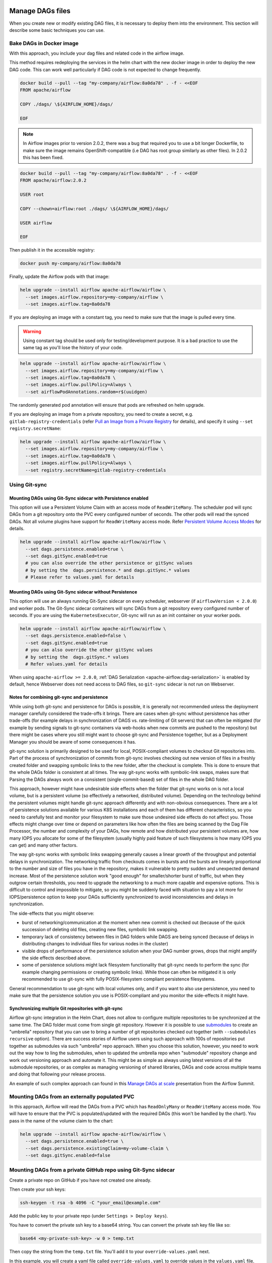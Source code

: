  .. Licensed to the Apache Software Foundation (ASF) under one
    or more contributor license agreements.  See the NOTICE file
    distributed with this work for additional information
    regarding copyright ownership.  The ASF licenses this file
    to you under the Apache License, Version 2.0 (the
    "License"); you may not use this file except in compliance
    with the License.  You may obtain a copy of the License at

 ..   http://www.apache.org/licenses/LICENSE-2.0

 .. Unless required by applicable law or agreed to in writing,
    software distributed under the License is distributed on an
    "AS IS" BASIS, WITHOUT WARRANTIES OR CONDITIONS OF ANY
    KIND, either express or implied.  See the License for the
    specific language governing permissions and limitations
    under the License.


Manage DAGs files
=================

When you create new or modify existing DAG files, it is necessary to deploy them into the environment. This section will describe some basic techniques you can use.

Bake DAGs in Docker image
-------------------------

With this approach, you include your dag files and related code in the airflow image.

This method requires redeploying the services in the helm chart with the new docker image in order to deploy the new DAG code. This can work well particularly if DAG code is not expected to change frequently.

.. code-block:: bash

    docker build --pull --tag "my-company/airflow:8a0da78" . -f - <<EOF
    FROM apache/airflow

    COPY ./dags/ \${AIRFLOW_HOME}/dags/

    EOF

.. note::

   In Airflow images prior to version 2.0.2, there was a bug that required you to use
   a bit longer Dockerfile, to make sure the image remains OpenShift-compatible (i.e DAG
   has root group similarly as other files). In 2.0.2 this has been fixed.

.. code-block:: bash

    docker build --pull --tag "my-company/airflow:8a0da78" . -f - <<EOF
    FROM apache/airflow:2.0.2

    USER root

    COPY --chown=airflow:root ./dags/ \${AIRFLOW_HOME}/dags/

    USER airflow

    EOF


Then publish it in the accessible registry:

.. code-block:: bash

    docker push my-company/airflow:8a0da78

Finally, update the Airflow pods with that image:

.. code-block:: bash

    helm upgrade --install airflow apache-airflow/airflow \
      --set images.airflow.repository=my-company/airflow \
      --set images.airflow.tag=8a0da78

If you are deploying an image with a constant tag, you need to make sure that the image is pulled every time.

.. warning::

    Using constant tag should be used only for testing/development purpose. It is a bad practice to use the same tag as you'll lose the history of your code.

.. code-block:: bash

    helm upgrade --install airflow apache-airflow/airflow \
      --set images.airflow.repository=my-company/airflow \
      --set images.airflow.tag=8a0da78 \
      --set images.airflow.pullPolicy=Always \
      --set airflowPodAnnotations.random=r$(uuidgen)

The randomly generated pod annotation will ensure that pods are refreshed on helm upgrade.

If you are deploying an image from a private repository, you need to create a secret, e.g. ``gitlab-registry-credentials`` (refer `Pull an Image from a Private Registry <https://kubernetes.io/docs/tasks/configure-pod-container/pull-image-private-registry/>`_ for details), and specify it using ``--set registry.secretName``:


.. code-block:: bash

    helm upgrade --install airflow apache-airflow/airflow \
      --set images.airflow.repository=my-company/airflow \
      --set images.airflow.tag=8a0da78 \
      --set images.airflow.pullPolicy=Always \
      --set registry.secretName=gitlab-registry-credentials

Using Git-sync
--------------

Mounting DAGs using Git-Sync sidecar with Persistence enabled
.............................................................

This option will use a Persistent Volume Claim with an access mode of ``ReadWriteMany``.
The scheduler pod will sync DAGs from a git repository onto the PVC every configured number of
seconds. The other pods will read the synced DAGs. Not all volume plugins have support for
``ReadWriteMany`` access mode.
Refer `Persistent Volume Access Modes <https://kubernetes.io/docs/concepts/storage/persistent-volumes/#access-modes>`__
for details.

.. code-block:: bash

    helm upgrade --install airflow apache-airflow/airflow \
      --set dags.persistence.enabled=true \
      --set dags.gitSync.enabled=true
      # you can also override the other persistence or gitSync values
      # by setting the  dags.persistence.* and dags.gitSync.* values
      # Please refer to values.yaml for details


Mounting DAGs using Git-Sync sidecar without Persistence
........................................................

This option will use an always running Git-Sync sidecar on every scheduler, webserver (if ``airflowVersion < 2.0.0``)
and worker pods.
The Git-Sync sidecar containers will sync DAGs from a git repository every configured number of
seconds. If you are using the ``KubernetesExecutor``, Git-sync will run as an init container on your worker pods.

.. code-block:: bash

    helm upgrade --install airflow apache-airflow/airflow \
      --set dags.persistence.enabled=false \
      --set dags.gitSync.enabled=true
      # you can also override the other gitSync values
      # by setting the  dags.gitSync.* values
      # Refer values.yaml for details

When using ``apache-airflow >= 2.0.0``, :ref:`DAG Serialization <apache-airflow:dag-serialization>` is enabled by default,
hence Webserver does not need access to DAG files, so ``git-sync`` sidecar is not run on Webserver.

Notes for combining git-sync and persistence
............................................

While using both git-sync and persistence for DAGs is possible, it is generally not recommended unless the
deployment manager carefully considered the trade-offs it brings. There are cases when git-sync without
persistence has other trade-offs (for example delays in synchronization of DAGS vs. rate-limiting of Git
servers) that can often be mitigated (for example by sending signals to git-sync containers via web-hooks
when new commits are pushed to the repository) but there might be cases where you still might want to choose
git-sync and Persistence together, but as a Deployment Manager you should be aware of some consequences it has.

git-sync solution is primarily designed to be used for local, POSIX-compliant volumes to checkout Git
repositories into. Part of the process of synchronization of commits from git-sync involves checking out
new version of files in a freshly created folder and swapping symbolic links to the new folder, after the
checkout is complete. This is done to ensure that the whole DAGs folder is consistent at all times. The way
git-sync works with symbolic-link swaps, makes sure that Parsing the DAGs always work on a consistent
(single-commit-based) set of files in the whole DAG folder.

This approach, however might have undesirable side effects when the folder that git-sync works on is not
a local volume, but is a persistent volume (so effectively a networked, distributed volume). Depending on
the technology behind the persistent volumes might handle git-sync approach differently and with non-obvious
consequences. There are a lot of persistence solutions available for various K8S installations and each of
them has different characteristics, so you need to carefully test and monitor your filesystem to make sure
those undesired side effects do not affect you. Those effects might change over time or depend on parameters
like how often the files are being scanned by the Dag File Processor, the number and complexity of your
DAGs, how remote and how distributed your persistent volumes are, how many IOPS you allocate for some of
the filesystem (usually highly paid feature of such filesystems is how many IOPS you can get) and many other
factors.

The way git-sync works with symbolic links swapping generally causes a linear growth of the throughput and
potential delays in synchronization. The networking traffic from checkouts comes in bursts and the bursts
are linearly proportional to the number and size of files you have in the repository, makes it vulnerable
to pretty sudden and unexpected demand increase. Most of the persistence solution work "good enough" for
smaller/shorter burst of traffic, but when they outgrow certain thresholds, you need to upgrade the
networking to a much more capable and expensive options. This is difficult to control and impossible to
mitigate, so you might be suddenly faced with situation to pay a lot more for IOPS/persistence option to
keep your DAGs sufficiently synchronized to avoid inconsistencies and delays in synchronization.

The side-effects that you might observe:

* burst of networking/communication at the moment when new commit is checked out (because of the quick
  succession of deleting old files, creating new files, symbolic link swapping.
* temporary lack of consistency between files in DAG folders while DAGS are being synced (because of delays
  in distributing changes to individual files for various nodes in the cluster)
* visible drops of performance of the persistence solution when your DAG number grows, drops that might
  amplify the side effects described above.
* some of persistence solutions might lack filesystem functionality that git-sync needs to perform the sync
  (for example changing permissions or creating symbolic links). While those can often be mitigated it is
  only recommended to use git-sync with fully POSIX-filesystem compliant persistence filesystems.

General recommendation to use git-sync with local volumes only, and if you want to also use persistence, you
need to make sure that the persistence solution you use is POSIX-compliant and you monitor the side-effects
it might have.

Synchronizing multiple Git repositories with git-sync
.....................................................

Airflow git-sync integration in the Helm Chart, does not allow to configure multiple repositories to be
synchronized at the same time. The DAG folder must come from single git repository. However it is possible
to use `submodules <https://git-scm.com/book/en/v2/Git-Tools-Submodules>`_ to create an "umbrella" repository
that you can use to bring a number of git repositories checked out together (with ``--submodules recursive``
option). There are success stories of Airflow users using such approach with 100s of repositories put
together as submodules via such "umbrella" repo approach. When you choose this solution, however,
you need to work out the way how to ling the submodules, when to updated the umbrella repo when "submodule"
repository change and work out versioning approach and automate it. This might be as simple as always
using latest versions of all the submodule repositories, or as complex as managing versioning of shared
libraries, DAGs and code across multiple teams and doing that following your release process.

An example of such complex approach can found in this
`Manage DAGs at scale <https://s.apache.org/airflow-manage-dags-at-scale>`_ presentation from the Airflow
Summit.


Mounting DAGs from an externally populated PVC
----------------------------------------------

In this approach, Airflow will read the DAGs from a PVC which has ``ReadOnlyMany`` or ``ReadWriteMany`` access mode. You will have to ensure that the PVC is populated/updated with the required DAGs (this won't be handled by the chart). You pass in the name of the volume claim to the chart:

.. code-block:: bash

    helm upgrade --install airflow apache-airflow/airflow \
      --set dags.persistence.enabled=true \
      --set dags.persistence.existingClaim=my-volume-claim \
      --set dags.gitSync.enabled=false

Mounting DAGs from a private GitHub repo using Git-Sync sidecar
---------------------------------------------------------------
Create a private repo on GitHub if you have not created one already.

Then create your ssh keys:

.. code-block:: bash

    ssh-keygen -t rsa -b 4096 -C "your_email@example.com"

Add the public key to your private repo (under ``Settings > Deploy keys``).

You have to convert the private ssh key to a base64 string. You can convert the private ssh key file like so:

.. code-block:: bash

    base64 <my-private-ssh-key> -w 0 > temp.txt

Then copy the string from the ``temp.txt`` file. You'll add it to your ``override-values.yaml`` next.

In this example, you will create a yaml file called ``override-values.yaml`` to override values in the
``values.yaml`` file, instead of using ``--set``:

.. code-block:: yaml

    dags:
      gitSync:
        enabled: true
        repo: git@github.com:<username>/<private-repo-name>.git
        branch: <branch-name>
        subPath: ""
        sshKeySecret: airflow-ssh-secret
    extraSecrets:
      airflow-ssh-secret:
        data: |
          gitSshKey: '<base64-converted-ssh-private-key>'

Don't forget to copy in your private key base64 string.

Finally, from the context of your Airflow Helm chart directory, you can install Airflow:

.. code-block:: bash

    helm upgrade --install airflow apache-airflow/airflow -f override-values.yaml

If you have done everything correctly, Git-Sync will pick up the changes you make to the DAGs
in your private GitHub repo.

You should take this a step further and set ``dags.gitSync.knownHosts`` so you are not susceptible to man-in-the-middle
attacks. This process is documented in the :ref:`production guide <production-guide:knownhosts>`.
